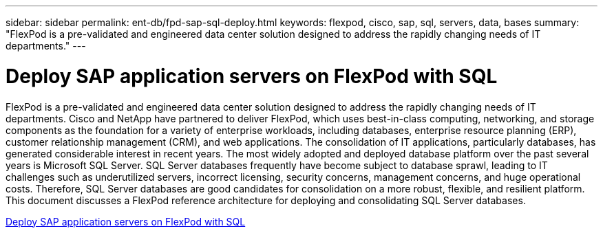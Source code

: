 ---
sidebar: sidebar
permalink: ent-db/fpd-sap-sql-deploy.html
keywords: flexpod, cisco, sap, sql, servers, data, bases
summary: "FlexPod is a pre-validated and engineered data center solution designed to address the rapidly changing needs of IT departments."
---

= Deploy SAP application servers on FlexPod with SQL

:hardbreaks:
:nofooter:
:icons: font
:linkattrs:
:imagesdir: ./../media/

FlexPod is a pre-validated and engineered data center solution designed to address the rapidly changing needs of IT departments. Cisco and NetApp have partnered to deliver FlexPod, which uses best-in-class computing, networking, and storage components as the foundation for a variety of enterprise workloads, including databases, enterprise resource planning (ERP), customer relationship management (CRM), and web applications. The consolidation of IT applications, particularly databases, has generated considerable interest in recent years. The most widely adopted and deployed database platform over the past several years is Microsoft SQL Server. SQL Server databases frequently have become subject to database sprawl, leading to IT challenges such as underutilized servers, incorrect licensing, security concerns, management concerns, and huge operational costs. Therefore, SQL Server databases are good candidates for consolidation on a more robust, flexible, and resilient platform. This document discusses a FlexPod reference architecture for deploying and consolidating SQL Server databases.

link:https://www.cisco.com/c/dam/en/us/products/collateral/servers-unified-computing/ucs-b-series-blade-servers/sap-appservers-flexpod-with-sql.pdf[Deploy SAP application servers on FlexPod with SQL^]